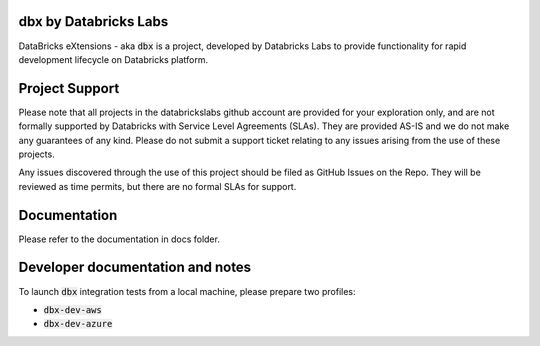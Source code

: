 dbx by Databricks Labs
======================

DataBricks eXtensions - aka :code:`dbx` is a project, developed by Databricks Labs to provide functionality for rapid development lifecycle on Databricks platform.

Project Support
===============

Please note that all projects in the databrickslabs github account are provided for your exploration only, and are not formally supported by Databricks with Service Level Agreements (SLAs). 
They are provided AS-IS and we do not make any guarantees of any kind. Please do not submit a support ticket relating to any issues arising from the use of these projects.

Any issues discovered through the use of this project should be filed as GitHub Issues on the Repo. They will be reviewed as time permits, but there are no formal SLAs for support.

Documentation
=============

Please refer to the documentation in docs folder.

Developer documentation and notes
=================================

To launch :code:`dbx` integration tests from a local machine, please prepare two profiles:

* :code:`dbx-dev-aws`
* :code:`dbx-dev-azure`




